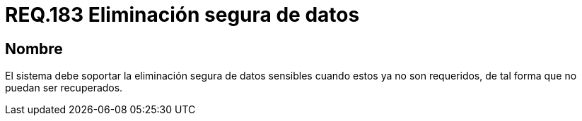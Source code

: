 :slug: rules/183/
:category: rules
:description: En el presente documento se detallan los requerimientos de seguridad relacionados a la importancia de eliminar de manera segura, todos aquellos datos del sistema cuyo contenido sea información sensible, de tal manera, que éstos no puedan ser recuperados.
:keywords: Requerimiento, Seguridad, Datos sensibles, Eliminar, Recuperar, Eliminación segura.
:rules: yes

= REQ.183 Eliminación segura de datos

== Nombre

El sistema debe soportar la eliminación segura de datos sensibles 
cuando estos ya no son requeridos, 
de tal forma que no puedan ser recuperados.